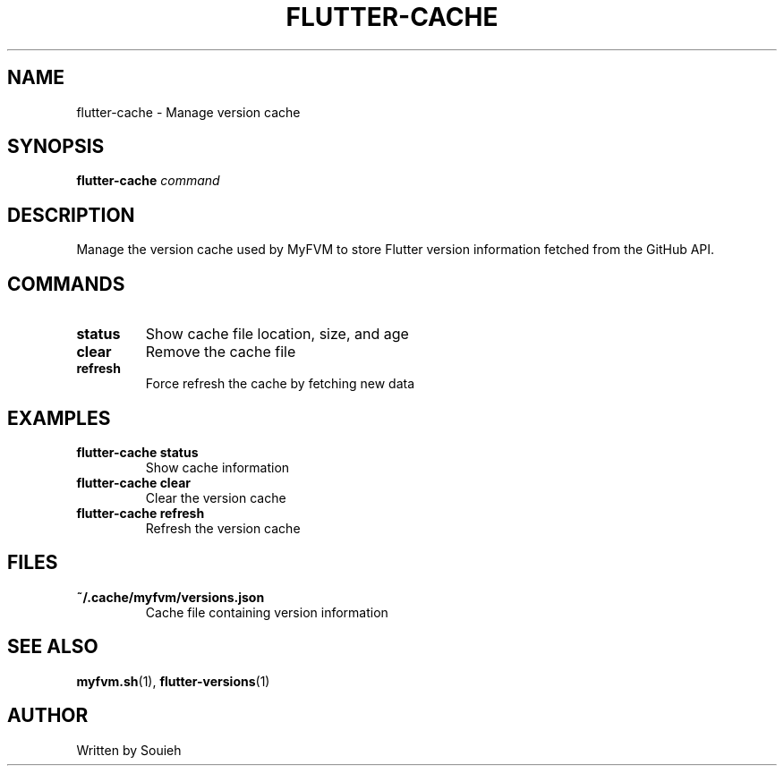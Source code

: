 .TH FLUTTER-CACHE 1 "September 2024" "MyFVM" "Flutter Version Manager"
.SH NAME
flutter-cache \- Manage version cache
.SH SYNOPSIS
.B flutter-cache
\fIcommand\fR
.SH DESCRIPTION
Manage the version cache used by MyFVM to store Flutter version information fetched from the GitHub API.
.SH COMMANDS
.TP
.B status
Show cache file location, size, and age
.TP
.B clear
Remove the cache file
.TP
.B refresh
Force refresh the cache by fetching new data
.SH EXAMPLES
.TP
.B flutter-cache status
Show cache information
.TP
.B flutter-cache clear
Clear the version cache
.TP
.B flutter-cache refresh
Refresh the version cache
.SH FILES
.TP
.B ~/.cache/myfvm/versions.json
Cache file containing version information
.SH SEE ALSO
.BR myfvm.sh (1),
.BR flutter-versions (1)
.SH AUTHOR
Written by Souieh
